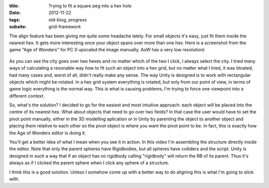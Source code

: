:title: Trying to fit a square peg into a hex hole
:date: 2012-11-22
:tags: old-blog, progress
:subsite: grid-framework

The align feature has been giving me quite some headache lately. For small
objects it's easy, just fit them inside the nearest hex. It gets more
interesting once your object spans over more than one hex. Here is a screenshot
from the game "Age of Wonders" for PC (I upscaled the image manually, AoW has a
very low resolution)

.. figure:: {attach}./images/AoW.png
   :alt: Screenshot from "Age of Wonders"

As you can see the city goes over two hexes and no matter which of the two I
click, I always select the city. I tried many ways of calculating a resonable
way how to fit such an object into a hex grid, but no matter what I tried, it
was bloated, had many cases and, worst of all, didn't really make any sense.
The way Unity is designed is to work with rectangular objects which might be
rotated. In a hex grid system everything is rotated, but only from our point of
view, in terms of game logic everything is the normal way. This is what is
causing problems, I'm trying to force one viewpoint into a different context.

So, what's the solution? I decided to go for the easiest and most intuitive
approach: each object will be placed into the centre of its nearest hex. What
about objects that need to go over two fields? In that case the user would have
to set the pivot point manually, either in the 3D modelling aplication or in
Unity by parenting the object to another object and placing them relative to
each other so the pivot object is where you want the pivot point to be. In
fact, this is exactly how the Age of Wonders editor is doing it.

You'll get a better idea of what I mean when you see it in action. In this
video I'm assembling the structure directly inside the editor. Note that only
the parent spheres have Rigidbodies, but all spheres have colliders and the
script. Unity is designed in such a way that if an object has no rigidbody
calling "rigidbody" will return the RB of its parent. Thus it's always as if I
clicked the parent sphere when I click any sphere of a structure.

.. youtube:: JxnZxlfhu9g

I think this is a good solution. Unless I somehow come up with a better way to
do aligning this is what I'm going to stick with.

